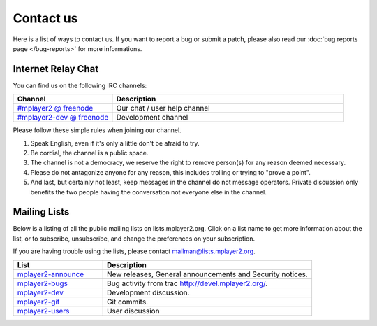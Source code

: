 Contact us
==========

Here is a list of ways to contact us. If you want to report a bug or submit a
patch, please also read our :doc:`bug reports page </bug-reports>` for more
informations.

Internet Relay Chat
___________________

You can find us on the following IRC channels:

.. csv-table::
    :header: "Channel", "Description"
    :widths: 30, 70

    "`#mplayer2 @ freenode <irc://irc.freenode.net/mplayer2/>`_", "Our chat / user help channel"
    "`#mplayer2-dev @ freenode <irc://irc.freenode.net/mplayer2-dev/>`_", "Development channel"

Please follow these simple rules when joining our channel.

#. Speak English, even if it's only a little don't be afraid to try.
#. Be cordial, the channel is a public space.
#. The channel is not a democracy, we reserve the right to remove person(s) for
   any reason deemed necessary.
#. Please do not antagonize anyone for any reason, this includes trolling or
   trying to "prove a point".
#. And last, but certainly not least, keep messages in the channel do not 
   message operators. Private discussion only benefits the two people having 
   the conversation not everyone else in the channel.

Mailing Lists
_____________

Below is a listing of all the public mailing lists on lists.mplayer2.org. Click 
on a list name to get more information about the list, or to subscribe, 
unsubscribe, and change the preferences on your subscription.

If you are having trouble using the lists, please contact 
`mailman@lists.mplayer2.org <mailman@lists.mplayer2.org>`_.

.. csv-table::
    :header: "List", "Description"
    :widths: 30, 70

    "`mplayer2-announce <http://lists.mplayer2.org/mailman/listinfo/mplayer2-announce>`_", "New releases, General announcements and Security notices."
    "`mplayer2-bugs <http://lists.mplayer2.org/mailman/listinfo/mplayer2-bugs>`_", "Bug activity from trac http://devel.mplayer2.org/."
    "`mplayer2-dev <http://lists.mplayer2.org/mailman/listinfo/mplayer2-dev>`_", "Development discussion."
    "`mplayer2-git <http://lists.mplayer2.org/mailman/listinfo/mplayer2-git>`_", "Git commits."
    "`mplayer2-users <http://lists.mplayer2.org/mailman/listinfo/mplayer2-users>`_", "User discussion"
